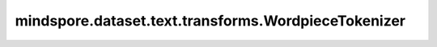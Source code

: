 mindspore.dataset.text.transforms.WordpieceTokenizer
====================================================

.. py:class:: mindspore.dataset.text.transforms.WordpieceTokenizer(vocab, suffix_indicator='##', max_bytes_per_token=100,unknown_token='[UNK]', with_offsets=False)

    对输入的1-D字符串分词为子词(subword)标记。

    **参数：**

    - **vocab** (Vocab) - 词汇表对象。
    - **suffix_indicator** (str, 可选) - 用来表示子词是某个词的一部分，默认值：'##'。
    - **max_bytes_per_token** (int，可选) - 指定最长标记(token)的长度，超过此长度的标记将不会被进一步拆分。
    - **unknown_token** (str，可选) - 当词表中无法找到某个标记(token)时，将替换为此参数的值。
      如果此参数为空字符串，则直接返回该标记。默认值：'[UNK]'。
    - **with_offsets** (bool, 可选) - 是否输出标记(token)的偏移量，默认值：False。

    **异常：**

    - **TypeError** - 参数 `vocab` 的类型不为text.Vocab。
    - **TypeError** - 参数 `suffix_indicator` 的类型不为string。
    - **TypeError** - 参数 `max_bytes_per_token` 的类型不为int。
    - **TypeError** - 参数 `unknown_token` 的类型不为string。
    - **TypeError** - 参数 `with_offsets` 的类型不为bool。
    - **TypeError** - 参数 `max_bytes_per_token` 的值为非负数。
